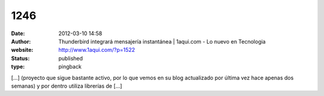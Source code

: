 1246
####
:date: 2012-03-10 14:58
:author: Thunderbird integrará mensajería instantánea | 1aqui.com - Lo nuevo en Tecnologia
:website: http://www.1aqui.com/?p=1522
:status: published
:type: pingback

[...] (proyecto que sigue bastante activo, por lo que vemos en su blog actualizado por última vez hace apenas dos semanas) y por dentro utiliza librerías de [...]
